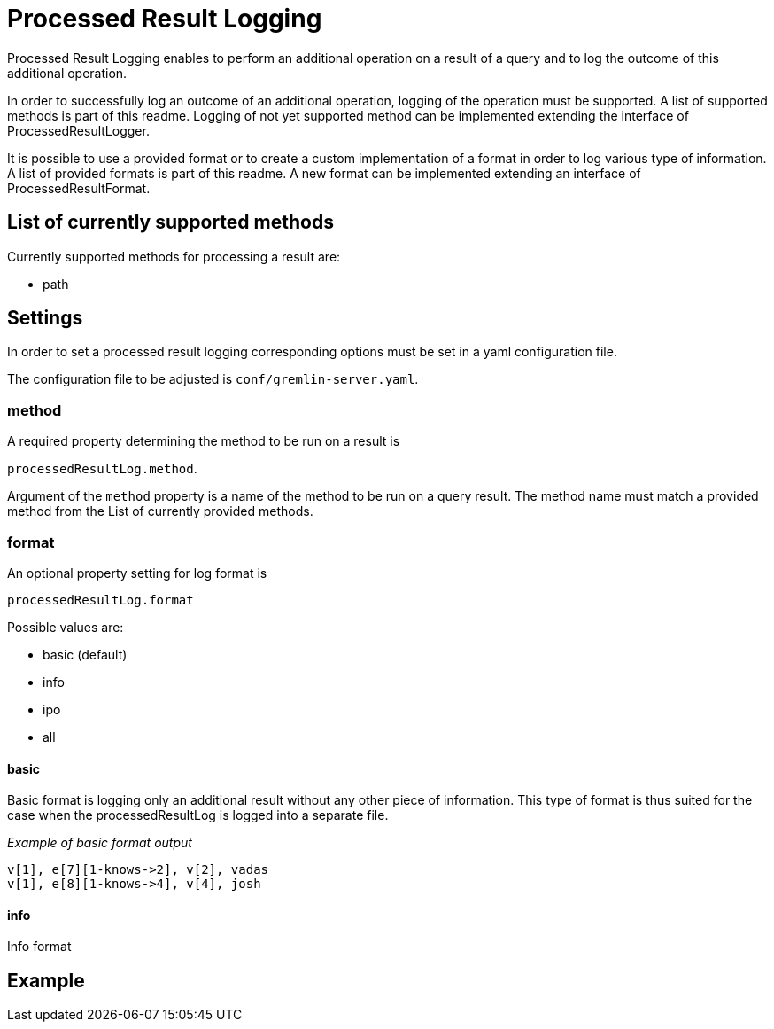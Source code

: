 ////
Licensed to the Apache Software Foundation (ASF) under one or more
contributor license agreements.  See the NOTICE file distributed with
this work for additional information regarding copyright ownership.
The ASF licenses this file to You under the Apache License, Version 2.0
(the "License"); you may not use this file except in compliance with
the License.  You may obtain a copy of the License at

  http://www.apache.org/licenses/LICENSE-2.0

Unless required by applicable law or agreed to in writing, software
distributed under the License is distributed on an "AS IS" BASIS,
WITHOUT WARRANTIES OR CONDITIONS OF ANY KIND, either express or implied.
See the License for the specific language governing permissions and
limitations under the License.
////
= Processed Result Logging

Processed Result Logging enables to perform an additional operation on
a result of a query and to log the outcome of this additional operation.

In order to successfully log an outcome of an additional operation, logging
of the operation must be supported. A list of supported methods is part of
this readme.
Logging of not yet supported method can be implemented extending the interface
of ProcessedResultLogger.

It is possible to use a provided format or to create a custom implementation of
a format in order to log various type of information. A list of provided formats
is part of this readme. A new format can be implemented extending an interface
of ProcessedResultFormat.


== List of currently supported methods

Currently supported methods for processing a result are:

[.result]
====
* path
====

== Settings

In order to set a processed result logging corresponding options must be
set in a yaml configuration file.

The configuration file to be adjusted is `conf/gremlin-server.yaml`.

=== method
A required property determining the method to be run on a result is

`processedResultLog.method`.

Argument of the `method`
property is a name of the method to be run on a query result. The method name
must match a provided method from the List of currently provided methods.


=== format
An optional property setting for log format is

`processedResultLog.format`

Possible values are:

[.result]
====
* basic (default)
* info
* ipo
* all
====

==== basic
Basic format is logging only an additional result without any other piece of information.
This type of format is thus suited for the case when the processedResultLog is logged
into a separate file.

_Example of basic format output_

 v[1], e[7][1-knows->2], v[2], vadas
 v[1], e[8][1-knows->4], v[4], josh

==== info
Info format


== Example

